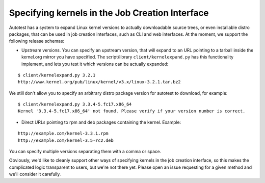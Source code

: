 
Specifying kernels in the Job Creation Interface
=================================================

Autotest has a system to expand Linux kernel versions to actually
downloadable source trees, or even installable distro packages, that
can be used in job creation interfaces, such as CLI and web interfaces.
At the moment, we support the following release schemas:

* Upstream versions. You can specify an upstream version, that will
  expand to an URL pointing to a tarball inside the kernel.org mirror
  you have specified. The script/library ``client/kernelexpand.py``
  has this functionality implement, and lets you test it which versions
  can be actually expanded:

::

    $ client/kernelexpand.py 3.2.1
    http://www.kernel.org/pub/linux/kernel/v3.x/linux-3.2.1.tar.bz2

We still don't allow you to specify an arbitrary distro package version
for autotest to download, for example:

::

    $ client/kernelexpand.py 3.3.4-5.fc17.x86_64
    Kernel '3.3.4-5.fc17.x86_64' not found. Please verify if your version number is correct.


* Direct URLs pointing to rpm and deb packages containing the kernel. Example:


::

    http://example.com/kernel-3.3.1.rpm
    http://example.com/kernel-3.5-rc2.deb

You can specify multiple versions separating them with a comma or space.

Obviously, we'd like to cleanly support other ways of specifying kernels in the
job creation interface, so this makes the complicated logic transparent to
users, but we're not there yet. Please open an issue requesting for a given
method and we'll consider it carefully.
